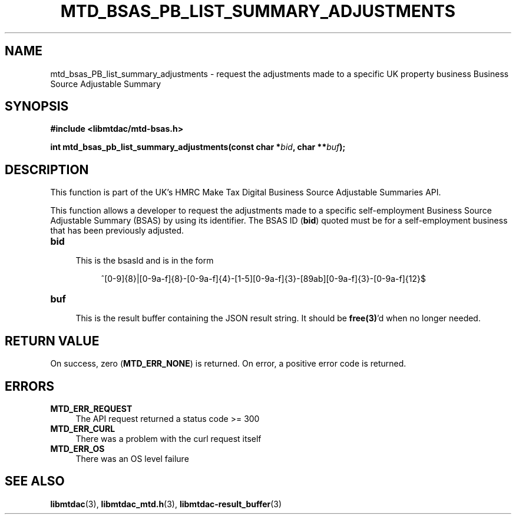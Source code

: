.TH MTD_BSAS_PB_LIST_SUMMARY_ADJUSTMENTS 3 "June 1, 2020" "" "libmtdac"

.SH NAME

mtd_bsas_PB_list_summary_adjustments \- request the adjustments made to a
specific UK property business Business Source Adjustable Summary

.SH SYNOPSIS

.B #include <libmtdac/mtd-bsas.h>
.PP
.BI "int mtd_bsas_pb_list_summary_adjustments(const char *" bid ", char **" buf );

.SH DESCRIPTION

This function is part of the UK's HMRC Make Tax Digital Business Source
Adjustable Summaries API.
.PP
This function allows a developer to request the adjustments made to a specific
self-employment Business Source Adjustable Summary (BSAS) by using its
identifier. The BSAS ID (\fBbid\fP) quoted must be for a self-employment
business that has been previously adjusted.

.TP 4
.B bid
.RS 4
This is the bsasId and is in the form
.RE

.RS 8
^[0-9]{8}|[0-9a-f]{8}-[0-9a-f]{4}-[1-5][0-9a-f]{3}-[89ab][0-9a-f]{3}-[0-9a-f]{12}$
.RE

.TP
.B buf
.RS 4
This is the result buffer containing the JSON result string. It should be
\fBfree(3)\fP'd when no longer needed.
.RE

.SH RETURN VALUE

On success, zero (\fBMTD_ERR_NONE\fP) is returned. On error, a positive error
code is returned.

.SH ERRORS

.TP 4
.B MTD_ERR_REQUEST
The API request returned a status code >= 300

.TP
.B MTD_ERR_CURL
There was a problem with the curl request itself

.TP
.B MTD_ERR_OS
There was an OS level failure

.SH SEE ALSO

.BR libmtdac (3),
.BR libmtdac_mtd.h (3),
.BR libmtdac-result_buffer (3)
